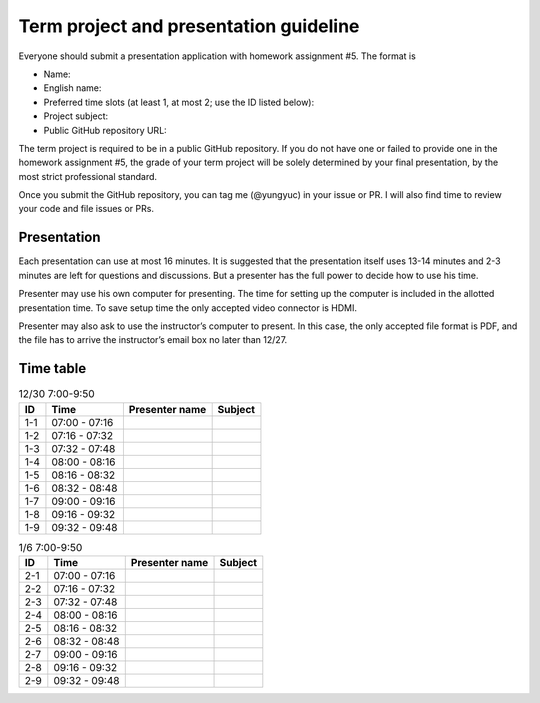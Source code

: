 =======================================
Term project and presentation guideline
=======================================

Everyone should submit a presentation application with homework assignment #5.
The format is

* Name:
* English name:
* Preferred time slots (at least 1, at most 2; use the ID listed below):
* Project subject:
* Public GitHub repository URL:

The term project is required to be in a public GitHub repository.  If you do not
have one or failed to provide one in the homework assignment #5, the grade of
your term project will be solely determined by your final presentation, by the
most strict professional standard.

Once you submit the GitHub repository, you can tag me (@yungyuc) in your issue
or PR.  I will also find time to review your code and file issues or PRs.

Presentation
============

Each presentation can use at most 16 minutes.  It is suggested that the
presentation itself uses 13-14 minutes and 2-3 minutes are left for questions
and discussions.  But a presenter has the full power to decide how to use his
time.

Presenter may use his own computer for presenting.  The time for setting up the
computer is included in the allotted presentation time.  To save setup time the
only accepted video connector is HDMI.

Presenter may also ask to use the instructor’s computer to present.  In this
case, the only accepted file format is PDF, and the file has to arrive the
instructor’s email box no later than 12/27.

Time table
==========

.. list-table:: 12/30 7:00-9:50
  :header-rows: 1

  * - ID
    - Time
    - Presenter name
    - Subject
  * - 1-1
    - 07:00 - 07:16
    -
    -
  * - 1-2
    - 07:16 - 07:32
    -
    -
  * - 1-3
    - 07:32 - 07:48
    -
    -
  * - 1-4
    - 08:00 - 08:16
    -
    -
  * - 1-5
    - 08:16 - 08:32
    -
    -
  * - 1-6
    - 08:32 - 08:48
    -
    -
  * - 1-7
    - 09:00 - 09:16
    -
    -
  * - 1-8
    - 09:16 - 09:32
    -
    -
  * - 1-9
    - 09:32 - 09:48
    -
    -

.. list-table:: 1/6 7:00-9:50
  :header-rows: 1

  * - ID
    - Time
    - Presenter name
    - Subject
  * - 2-1
    - 07:00 - 07:16
    -
    -
  * - 2-2
    - 07:16 - 07:32
    -
    -
  * - 2-3
    - 07:32 - 07:48
    -
    -
  * - 2-4
    - 08:00 - 08:16
    -
    -
  * - 2-5
    - 08:16 - 08:32
    -
    -
  * - 2-6
    - 08:32 - 08:48
    -
    -
  * - 2-7
    - 09:00 - 09:16
    -
    -
  * - 2-8
    - 09:16 - 09:32
    -
    -
  * - 2-9
    - 09:32 - 09:48
    -
    -
